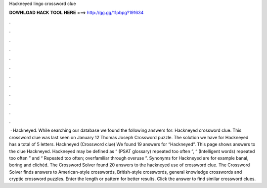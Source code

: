 Hackneyed lingo crossword clue

𝐃𝐎𝐖𝐍𝐋𝐎𝐀𝐃 𝐇𝐀𝐂𝐊 𝐓𝐎𝐎𝐋 𝐇𝐄𝐑𝐄 ===> http://gg.gg/11pbpg?191634

.

.

.

.

.

.

.

.

.

.

.

.

 · Hackneyed. While searching our database we found the following answers for: Hackneyed crossword clue. This crossword clue was last seen on January 12 Thomas Joseph Crossword puzzle. The solution we have for Hackneyed has a total of 5 letters. Hackneyed (Crossword clue) We found 19 answers for “Hackneyed”. This page shows answers to the clue Hackneyed. Hackneyed may be defined as “ (PSAT glossary) repeated too often ”, “ (Intelligent words) repeated too often ” and “ Repeated too often; overfamiliar through overuse ”. Synonyms for Hackneyed are for example banal, boring and clichéd. The Crossword Solver found 20 answers to the hackneyed use of crossword clue. The Crossword Solver finds answers to American-style crosswords, British-style crosswords, general knowledge crosswords and cryptic crossword puzzles. Enter the length or pattern for better results. Click the answer to find similar crossword clues.